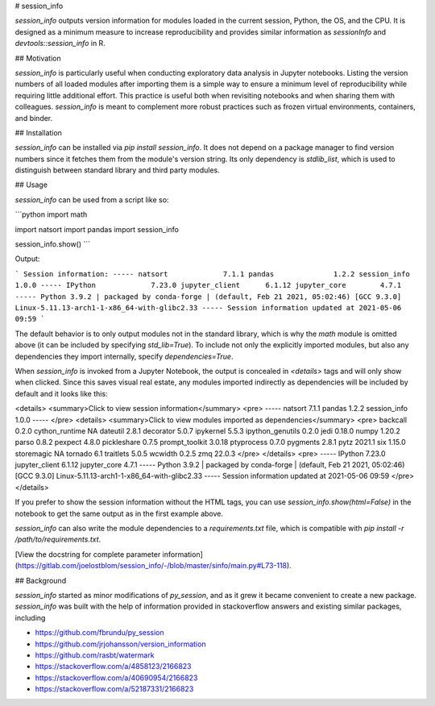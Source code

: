 # session_info

`session_info` outputs version information for modules loaded in the current session,
Python, the OS, and the CPU. It is designed as a minimum measure to increase
reproducibility and provides similar information as `sessionInfo` and
`devtools::session_info` in R.

## Motivation

`session_info` is particularly useful when conducting exploratory data analysis in
Jupyter notebooks. Listing the version numbers of all loaded modules after
importing them is a simple way to ensure a minimum level of reproducibility
while requiring little additional effort. This practice is useful both when
revisiting notebooks and when sharing them with colleagues. `session_info` is meant to
complement more robust practices such as frozen virtual environments,
containers, and binder.

## Installation

`session_info` can be installed via `pip install session_info`. It does not depend on a package
manager to find version numbers since it fetches them from the module's version
string. Its only dependency is `stdlib_list`, which is used to distinguish
between standard library and third party modules.

## Usage

`session_info` can be used from a script like so:

```python
import math

import natsort
import pandas
import session_info


session_info.show()
```


Output:

```
Session information:
-----
natsort             7.1.1
pandas              1.2.2
session_info        1.0.0
-----
IPython             7.23.0
jupyter_client      6.1.12
jupyter_core        4.7.1
-----
Python 3.9.2 | packaged by conda-forge | (default, Feb 21 2021, 05:02:46) [GCC 9.3.0]
Linux-5.11.13-arch1-1-x86_64-with-glibc2.33
-----
Session information updated at 2021-05-06 09:59
```

The default behavior is to only output modules not in the standard library,
which is why the `math` module is omitted above (it can be included by
specifying `std_lib=True`). To include not only the explicitly imported
modules, but also any dependencies they import internally, specify `dependencies=True`.

When `session_info` is invoked from a Jupyter Notebook,
the output is concealed in `<details>` tags
and will only show when clicked.
Since this saves visual real estate,
any modules imported indirectly as dependencies
will be included by default
and it looks like this:

<details>
<summary>Click to view session information</summary>
<pre>
-----
natsort             7.1.1
pandas              1.2.2
session_info        1.0.0
-----
</pre>
<details>
<summary>Click to view modules imported as dependencies</summary>
<pre>
backcall            0.2.0
cython_runtime      NA
dateutil            2.8.1
decorator           5.0.7
ipykernel           5.5.3
ipython_genutils    0.2.0
jedi                0.18.0
numpy               1.20.2
parso               0.8.2
pexpect             4.8.0
pickleshare         0.7.5
prompt_toolkit      3.0.18
ptyprocess          0.7.0
pygments            2.8.1
pytz                2021.1
six                 1.15.0
storemagic          NA
tornado             6.1
traitlets           5.0.5
wcwidth             0.2.5
zmq                 22.0.3
</pre>
</details>
<pre>
-----
IPython             7.23.0
jupyter_client      6.1.12
jupyter_core        4.7.1
-----
Python 3.9.2 | packaged by conda-forge | (default, Feb 21 2021, 05:02:46) [GCC 9.3.0]
Linux-5.11.13-arch1-1-x86_64-with-glibc2.33
-----
Session information updated at 2021-05-06 09:59
</pre>
</details>

If you prefer to show the session information without the HTML tags,
you can use `session_info.show(html=False)` in the notebook
to get the same output as in the first example above.

`session_info` can also write the module dependencies
to a `requirements.txt` file,
which is compatible with `pip install -r /path/to/requirements.txt`.

[View the docstring for complete parameter information](https://gitlab.com/joelostblom/session_info/-/blob/master/sinfo/main.py#L73-118).

## Background

`session_info` started as minor modifications of `py_session`, and as it grew it
became convenient to create a new package. `session_info` was built with the help of
information provided in stackoverflow answers and existing similar packages,
including

- https://github.com/fbrundu/py_session
- https://github.com/jrjohansson/version_information
- https://github.com/rasbt/watermark
- https://stackoverflow.com/a/4858123/2166823
- https://stackoverflow.com/a/40690954/2166823
- https://stackoverflow.com/a/52187331/2166823


